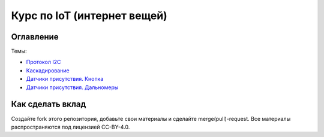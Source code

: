 Курс по IoT (интернет вещей)
============================

Оглавление 
----------

Темы:

* `Протокол I2C  <educational_materials/communication/i2c.rst>`_ 
* `Каскадирование <educational_materials/cascading/content.rst>`_ 
* `Датчики присутствия. Кнопка <educational_materials/proximity/content.rst>`_ 
* `Датчики присутствия. Дальномеры <educational_materials/range/content.rst>`_ 


Как сделать вклад
-----------------

Создайте fork этого репозитория, добавьте свои материалы и сделайте merge(pull)-request. Все материалы распространяются под лицензией CC-BY-4.0.


